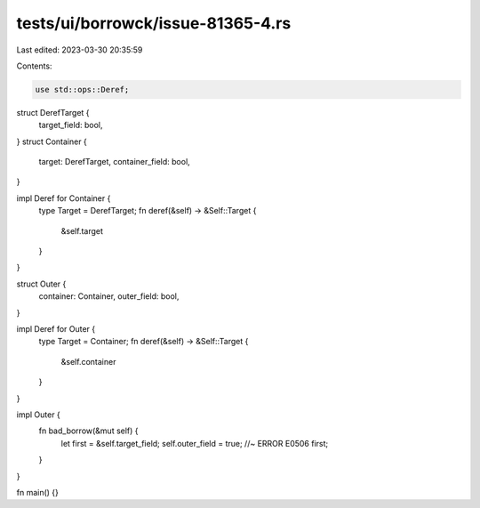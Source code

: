tests/ui/borrowck/issue-81365-4.rs
==================================

Last edited: 2023-03-30 20:35:59

Contents:

.. code-block:: rs

    use std::ops::Deref;

struct DerefTarget {
    target_field: bool,
}
struct Container {
    target: DerefTarget,
    container_field: bool,
}

impl Deref for Container {
    type Target = DerefTarget;
    fn deref(&self) -> &Self::Target {
        &self.target
    }
}

struct Outer {
    container: Container,
    outer_field: bool,
}

impl Deref for Outer {
    type Target = Container;
    fn deref(&self) -> &Self::Target {
        &self.container
    }
}

impl Outer {
    fn bad_borrow(&mut self) {
        let first = &self.target_field;
        self.outer_field = true; //~ ERROR E0506
        first;
    }
}

fn main() {}


